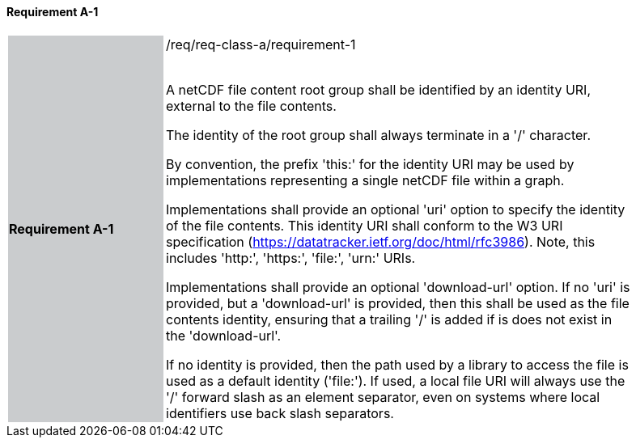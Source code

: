 ==== Requirement A-1

[width="90%",cols="2,6"]
|===
|*Requirement A-1* {set:cellbgcolor:#CACCCE}|/req/req-class-a/requirement-1 +
 +

// {set:cellbgcolor:#FFFFFF}

A netCDF file content root group shall be identified by an identity URI, external to the file contents. 

The identity of the root group shall always terminate in a '/' character.

By convention, the prefix 'this:' for the identity URI may be used by implementations representing a single netCDF file within a graph.

Implementations shall provide an optional 'uri' option to specify the identity of the file contents. This identity URI shall conform to the W3 URI specification (https://datatracker.ietf.org/doc/html/rfc3986). Note, this includes 'http:', 'https:', 'file:', 'urn:' URIs.

Implementations shall provide an optional 'download-url' option. If no 'uri' is provided, but a 'download-url' is provided, then this shall be used as the file contents identity, ensuring that a trailing '/' is added if is does not exist in the 'download-url'.

If no identity is provided, then the path used by a library to access the file is used as a default identity ('file:').
If used, a local file URI will always use the '/' forward slash as an element separator, even on systems where local identifiers use back slash separators.



 {set:cellbgcolor:#FFFFFF}

|===
